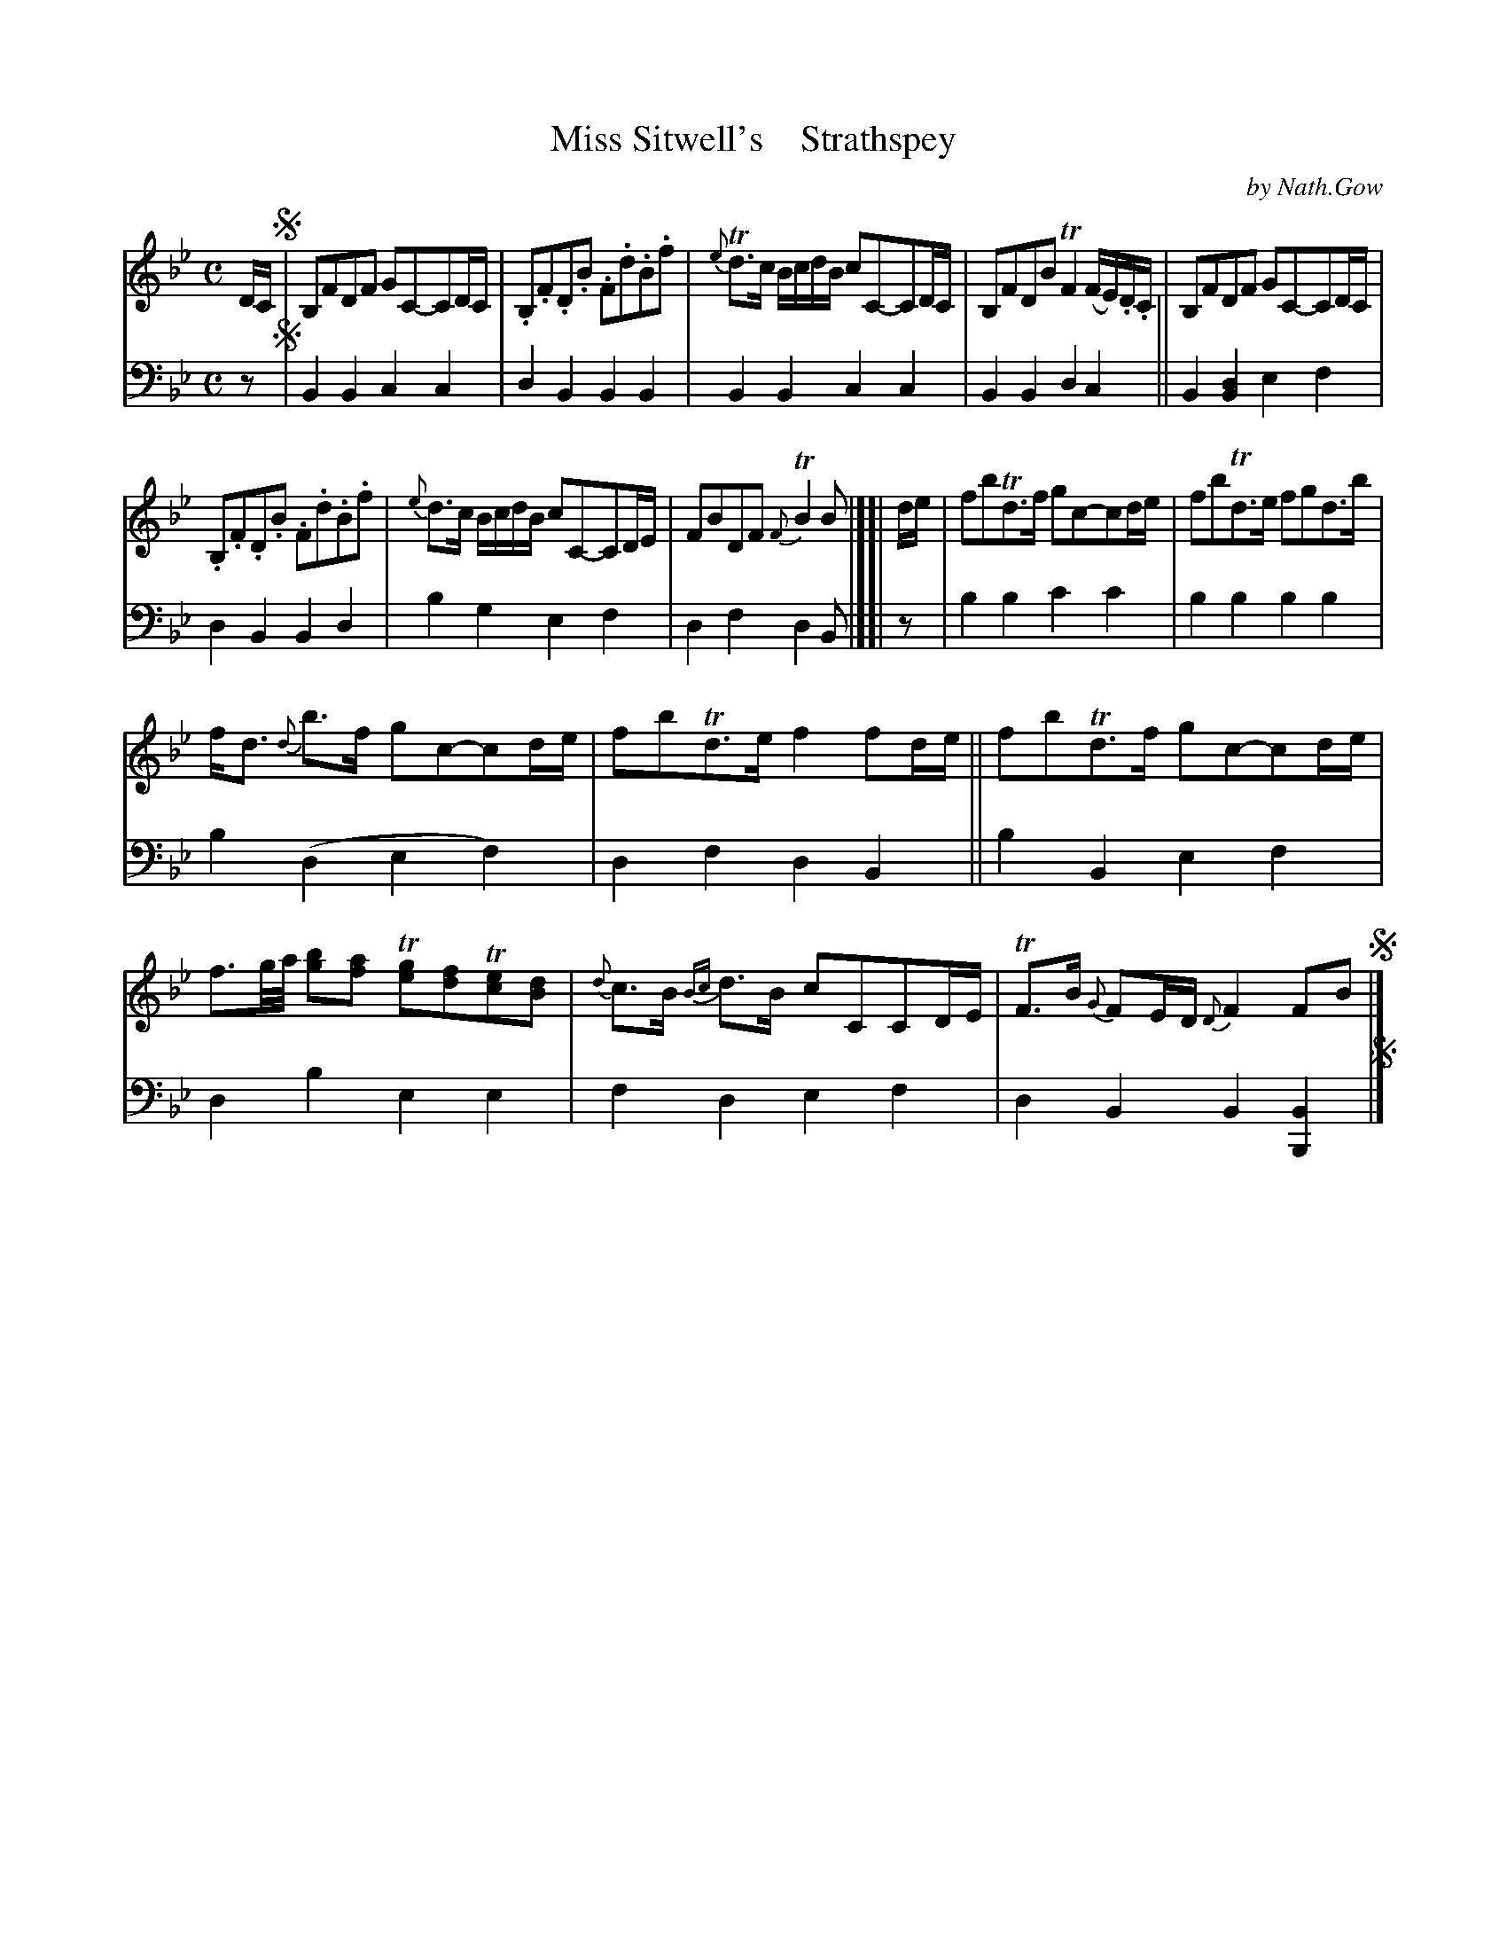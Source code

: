 X: 4224
T: Miss Sitwell's    Strathspey
C: by Nath.Gow
%R: strathspey
B: Niel Gow & Sons "A Fourth Collection of Strathspey Reels, etc." v.4 p.22 #4 (plus top 4 staffs of p.23)
Z: 2022 John Chambers <jc:trillian.mit.edu>
M: C
L: 1/8
K: Bb
% - - - - - - - - - -
% Voice 1 reformatted slightly to make note spacing more consistent.
V: 1 staves=2
D/C/ !segno!|\
B,FDF GC-CD/C/ | .B,.F.D.B .F.d.B.f |\
{e}Td>c B/c/d/B/ cC-CD/C/ | B,FDB TF2 (F/E/).D/.C/ | B,FDF GC-CD/C/ |
.B,.F.D.B .F.d.B.f | {e}d>c B/c/d/B/ cC-CD/E/ | FBDF {F}TB2B |][| d/e/ |\
fbTd>f gc-cd/e/ | fbTd>e fgd>b |
f<d {d}b>f gc-cd/e/ | fbTd>e f2 fd/e/ ||\
fbTd>f gc-cd/e/ | f3/g//a// [bg][af] T[ge][fd]T[ec][dB] |\
{d}c>B {Bc}d>B cCCD/E/ | TF>B {G}FE/D/ {D}F2FB !segno!|]
% - - - - - - - - - -
% Voice 2 preserves the staff layout in the book.
V: 2 clef=bass middle=d
z !segno!|\
B2B2 c2c2 | d2B2 B2B2 | B2B2 c2c2 | B2B2 d2c2 || B2[B2d2] e2f2 |
d2B2 B2d2 | b2g2 e2f2 | d2f2 d2B |][| z | b2b2 c'2c'2 | b2b2 b2b2 | b2(d2 e2f2) |
d2f2 d2B2 || b2B2 e2f2 | d2b2 e2e2 | f2d2 e2f2 | d2B2 B2[B2B,2] !segno! |]

